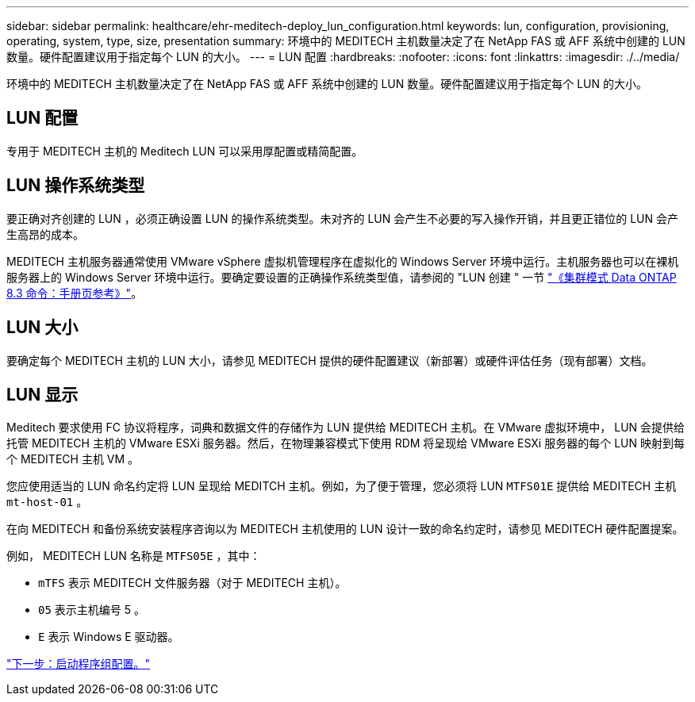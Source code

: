 ---
sidebar: sidebar 
permalink: healthcare/ehr-meditech-deploy_lun_configuration.html 
keywords: lun, configuration, provisioning, operating, system, type, size, presentation 
summary: 环境中的 MEDITECH 主机数量决定了在 NetApp FAS 或 AFF 系统中创建的 LUN 数量。硬件配置建议用于指定每个 LUN 的大小。 
---
= LUN 配置
:hardbreaks:
:nofooter: 
:icons: font
:linkattrs: 
:imagesdir: ./../media/


环境中的 MEDITECH 主机数量决定了在 NetApp FAS 或 AFF 系统中创建的 LUN 数量。硬件配置建议用于指定每个 LUN 的大小。



== LUN 配置

专用于 MEDITECH 主机的 Meditech LUN 可以采用厚配置或精简配置。



== LUN 操作系统类型

要正确对齐创建的 LUN ，必须正确设置 LUN 的操作系统类型。未对齐的 LUN 会产生不必要的写入操作开销，并且更正错位的 LUN 会产生高昂的成本。

MEDITECH 主机服务器通常使用 VMware vSphere 虚拟机管理程序在虚拟化的 Windows Server 环境中运行。主机服务器也可以在裸机服务器上的 Windows Server 环境中运行。要确定要设置的正确操作系统类型值，请参阅的 "LUN 创建 " 一节 https://library.netapp.com/ecm/ecm_download_file/ECMP1366832["《集群模式 Data ONTAP 8.3 命令：手册页参考》"^]。



== LUN 大小

要确定每个 MEDITECH 主机的 LUN 大小，请参见 MEDITECH 提供的硬件配置建议（新部署）或硬件评估任务（现有部署）文档。



== LUN 显示

Meditech 要求使用 FC 协议将程序，词典和数据文件的存储作为 LUN 提供给 MEDITECH 主机。在 VMware 虚拟环境中， LUN 会提供给托管 MEDITECH 主机的 VMware ESXi 服务器。然后，在物理兼容模式下使用 RDM 将呈现给 VMware ESXi 服务器的每个 LUN 映射到每个 MEDITECH 主机 VM 。

您应使用适当的 LUN 命名约定将 LUN 呈现给 MEDITCH 主机。例如，为了便于管理，您必须将 LUN `MTFS01E` 提供给 MEDITECH 主机 `mt-host-01` 。

在向 MEDITECH 和备份系统安装程序咨询以为 MEDITECH 主机使用的 LUN 设计一致的命名约定时，请参见 MEDITECH 硬件配置提案。

例如， MEDITECH LUN 名称是 `MTFS05E` ，其中：

* `mTFS` 表示 MEDITECH 文件服务器（对于 MEDITECH 主机）。
* `05` 表示主机编号 5 。
* `E` 表示 Windows E 驱动器。


link:ehr-meditech-deploy_initiator_group_configuration.html["下一步：启动程序组配置。"]
